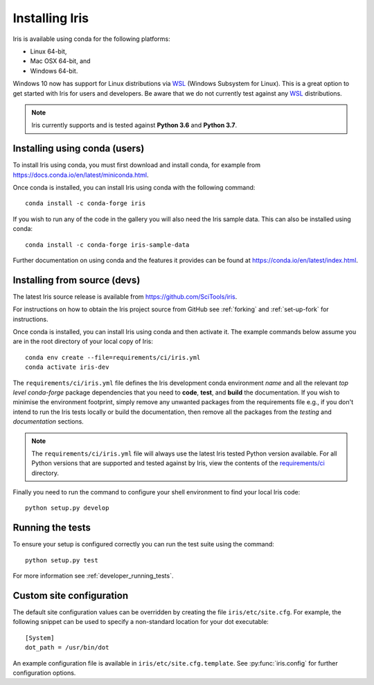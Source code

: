 .. _installing_iris:

Installing Iris
===============

Iris is available using conda for the following platforms:

* Linux 64-bit,
* Mac OSX 64-bit, and
* Windows 64-bit.

Windows 10 now has support for Linux distributions via WSL_ (Windows
Subsystem for Linux).  This is a great option to get started with Iris
for users and developers.  Be aware that we do not currently test against 
any WSL_ distributions.

.. _WSL: https://docs.microsoft.com/en-us/windows/wsl/install-win10

.. note:: Iris currently supports and is tested against **Python 3.6** and
          **Python 3.7**.


.. _installing_using_conda:

Installing using conda (users)
------------------------------

To install Iris using conda, you must first download and install conda,
for example from https://docs.conda.io/en/latest/miniconda.html.

Once conda is installed, you can install Iris using conda with the following
command::

  conda install -c conda-forge iris

If you wish to run any of the code in the gallery you will also
need the Iris sample data. This can also be installed using conda::

  conda install -c conda-forge iris-sample-data

Further documentation on using conda and the features it provides can be found
at https://conda.io/en/latest/index.html.


.. _installing_from_source:

Installing from source (devs)
-----------------------------

The latest Iris source release is available from
https://github.com/SciTools/iris.

For instructions on how to obtain the Iris project source from GitHub see
:ref:`forking` and :ref:`set-up-fork` for instructions.

Once conda is installed, you can install Iris using conda and then activate
it.  The example commands below assume you are in the root directory of your
local copy of Iris::

  conda env create --file=requirements/ci/iris.yml
  conda activate iris-dev

The ``requirements/ci/iris.yml`` file defines the Iris development conda
environment *name* and all the relevant *top level* `conda-forge` package
dependencies that you need to **code**, **test**, and **build** the
documentation.  If you wish to minimise the environment footprint, simply
remove any unwanted packages from the requirements file e.g., if you don't
intend to run the Iris tests locally or build the documentation, then remove
all the packages from the `testing` and `documentation` sections.

.. note:: The ``requirements/ci/iris.yml`` file will always use the latest
          Iris tested Python version available.  For all Python versions that
          are supported and tested against by Iris, view the contents of
          the `requirements/ci`_ directory.

.. _requirements/ci: https://github.com/scitools/iris/tree/master/requirements/ci

Finally you need to run the command to configure your shell environment
to find your local Iris code::

  python setup.py develop


Running the tests
-----------------

To ensure your setup is configured correctly you can run the test suite using
the command::

    python setup.py test

For more information see :ref:`developer_running_tests`.


Custom site configuration
-------------------------

The default site configuration values can be overridden by creating the file
``iris/etc/site.cfg``. For example, the following snippet can be used to
specify a non-standard location for your dot executable::

  [System]
  dot_path = /usr/bin/dot

An example configuration file is available in ``iris/etc/site.cfg.template``.
See :py:func:`iris.config` for further configuration options.
